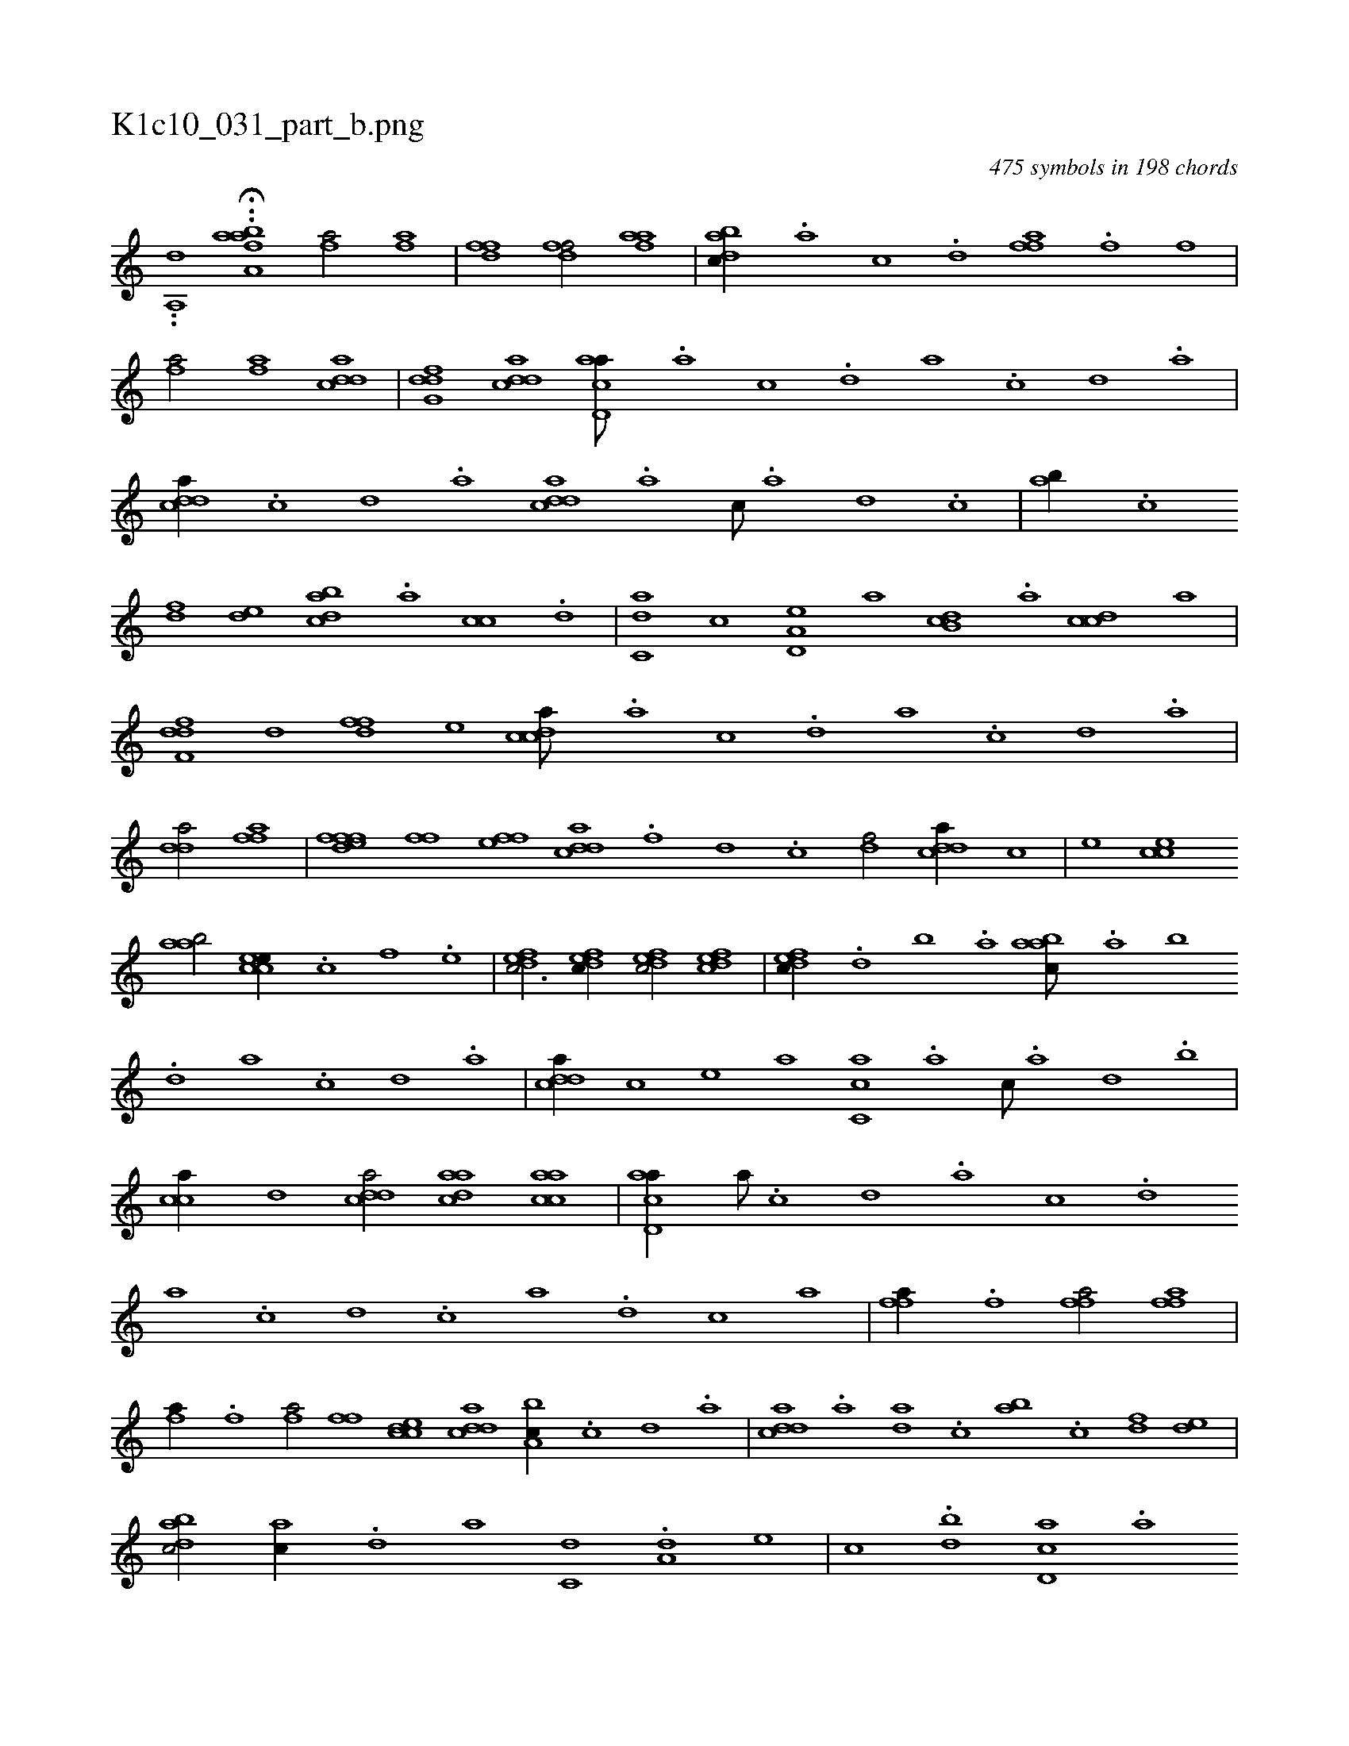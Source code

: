 X:1
%
%%titleleft true
%%tabaddflags 0
%%tabrhstyle grid
%
T:K1c10_031_part_b.png
C:475 symbols in 198 chords
L:1/1
K:italiantab
%
..[,,,a,,d] ..H[a,#y,abk] [fhia1] [fhia/] [fhia] |\
	[hdff1] [hdff/] [fhaa] |\
	[dabc//] .[a] [c] .[d] [ffh,a] .[,,f] [,,,h] .[,,,f] |\
	[fh,a/] [,,i] [fh,a] [cdda] |\
	[dfg,d] [cdda] [acd,a///] .[,a] [,c] .[,d] [a] .[c] [d] .[a] |\
	[cdda//] .[,c] [,d] .[a] [cdda] .[a] [c///] .[a] [,d] .[,c] |\
	[,ab//] .[,c] 
%
[,df] [,,de] [dabc] .[a] [cc] .[d] |\
	[c,da] [,,,,c] [a,d,e] [,,,,a] [,db,c] .[,,a] [,cdc] [,,,,a] |\
	[,dff,d] [,,d] [,dff] [,,,e] [,cdca///] .[,a] [,c] .[,d] [a] .[,c] [,d] .[a] |\
	[,dda/] [fh] [hi] [fh,a] |\
	[ffhh] [edf] [ffhh//] [,,i] [ffe] [,,,h] |\
	[cdda] .[f] [d] .[c] [df/] [cdda//] [,,,c] |\
	[,,,e] [cce] 
%
[aab/] [ccee//] .[,,c] [,,f] .[,,e] |\
	[,dfec3/4] [,dfec//] [,dfec/] [,dfec] |\
	[,dfec//] .[,,d] [,,b] .[,,a] [aabc///] .[,,a] [,,b] .[,,d] [,a] .[,c] [,d] .[a] |\
	[cdda//] [,,,c] [,,,e] [,,,a] [ac,c] .[,a] [,c///] .[,a] [,,d] .[,,b] |\
	[cca//] [,,d] [cdda/] [aadc] [aacc] |\
	[acd,a//] [,,a///] .[,,c] [,,d] .[,a] [,c] .[,d] 
%
[a] .[c] [d] .[c] [a] .[,d] [,c] [,a] |\
	[ffh,a//] .[,,f] [,,h] .[,,i] [ffh,a/] [ffh,a] |\
	[fhia//] .[,,h] [,,i] .[,f] [fhia/] [,iffh] |\
	[ccde] [cdda] [a,bc//] .[,c] [,d] .[a] |\
	[cdda] .[a] [,da] .[,c] [,ab] .[,c] [,df] [,,de] |\
	[dabc/] [ac//] .[d] [,,,a] [c,d] .[a,d] [,,,,e] |\
	[,,,,c] .[,db] [,cd,a] .[,,a] 
% number of items: 475


